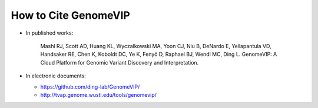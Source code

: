 #####################
How to Cite GenomeVIP
#####################


* In published works:

     Mashl RJ, Scott AD, Huang KL, Wyczalkowski MA, Yoon CJ, Niu B, DeNardo E, Yellapantula VD, Handsaker RE, Chen K, Koboldt DC, Ye K, Fenyö D, Raphael BJ, Wendl MC, Ding L. GenomeVIP: A Cloud Platform for Genomic Variant Discovery and Interpretation.

* In electronic documents:

  - https://github.com/ding-lab/GenomeVIP/

  - http://tvap.genome.wustl.edu/tools/genomevip/


